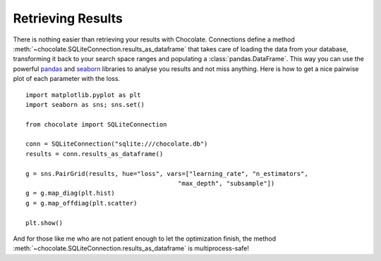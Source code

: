 Retrieving Results
==================

There is nothing easier than retrieving your results with Chocolate. Connections
define a method :meth:`~chocolate.SQLiteConnection.results_as_dataframe` that takes care of loading the data
from your database, transforming it back to your search space ranges and populating
a :class:`pandas.DataFrame`. This way you can use the powerful `pandas <http://pandas.pydata.org/>`_
and `seaborn <http://seaborn.pydata.org/>`_ libraries to analyse you results and not miss anything.
Here is how to get a nice pairwise plot of each parameter with the loss. ::

    import matplotlib.pyplot as plt
    import seaborn as sns; sns.set()

    from chocolate import SQLiteConnection

    conn = SQLiteConnection("sqlite:///chocolate.db")
    results = conn.results_as_dataframe()

    g = sns.PairGrid(results, hue="loss", vars=["learning_rate", "n_estimators",
                                             "max_depth", "subsample"])
    g = g.map_diag(plt.hist)
    g = g.map_offdiag(plt.scatter)

    plt.show()

And for those like me who are not patient enough to let the optimization finish,
the method :meth:`~chocolate.SQLiteConnection.results_as_dataframe` is multiprocess-safe!
